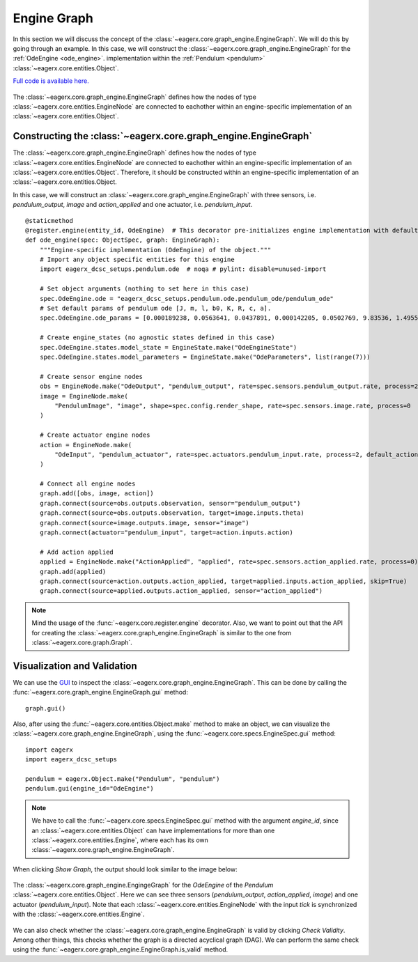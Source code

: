 ************
Engine Graph
************

In this section we will discuss the concept of the :class:`~eagerx.core.graph_engine.EngineGraph`.
We will do this by going through an example.
In this case, we will construct the :class:`~eagerx.core.graph_engine.EngineGraph` for the :ref:`OdeEngine <ode_engine>`. implementation within the :ref:`Pendulum <pendulum>` :class:`~eagerx.core.entities.Object`.

`Full code is available here. <https://github.com/eager-dev/eagerx_dcsc_setups/blob/master/eagerx_dcsc_setups/pendulum/objects.py>`_

.. figure:: /_static/img/engine_graph.svg
  :align: center
  :alt: alternate text
  :figclass: align-center

  The :class:`~eagerx.core.graph_engine.EngineGraph` defines how the nodes of type :class:`~eagerx.core.entities.EngineNode` are connected to eachother within an engine-specific implementation of an :class:`~eagerx.core.entities.Object`.

Constructing the :class:`~eagerx.core.graph_engine.EngineGraph`
###############################################################

The :class:`~eagerx.core.graph_engine.EngineGraph` defines how the nodes of type :class:`~eagerx.core.entities.EngineNode` are connected to eachother within an engine-specific implementation of an :class:`~eagerx.core.entities.Object`.
Therefore, it should be constructed within an engine-specific implementation of an :class:`~eagerx.core.entities.Object.

In this case, we will construct an :class:`~eagerx.core.graph_engine.EngineGraph` with three sensors, i.e. *pendulum_output*, *image* and *action_applied* and one actuator, i.e. *pendulum_input*.


::

  @staticmethod
  @register.engine(entity_id, OdeEngine)  # This decorator pre-initializes engine implementation with default object_params
  def ode_engine(spec: ObjectSpec, graph: EngineGraph):
      """Engine-specific implementation (OdeEngine) of the object."""
      # Import any object specific entities for this engine
      import eagerx_dcsc_setups.pendulum.ode  # noqa # pylint: disable=unused-import

      # Set object arguments (nothing to set here in this case)
      spec.OdeEngine.ode = "eagerx_dcsc_setups.pendulum.ode.pendulum_ode/pendulum_ode"
      # Set default params of pendulum ode [J, m, l, b0, K, R, c, a].
      spec.OdeEngine.ode_params = [0.000189238, 0.0563641, 0.0437891, 0.000142205, 0.0502769, 9.83536, 1.49553, 0.00183742]

      # Create engine_states (no agnostic states defined in this case)
      spec.OdeEngine.states.model_state = EngineState.make("OdeEngineState")
      spec.OdeEngine.states.model_parameters = EngineState.make("OdeParameters", list(range(7)))

      # Create sensor engine nodes
      obs = EngineNode.make("OdeOutput", "pendulum_output", rate=spec.sensors.pendulum_output.rate, process=2)
      image = EngineNode.make(
          "PendulumImage", "image", shape=spec.config.render_shape, rate=spec.sensors.image.rate, process=0
      )

      # Create actuator engine nodes
      action = EngineNode.make(
          "OdeInput", "pendulum_actuator", rate=spec.actuators.pendulum_input.rate, process=2, default_action=[0]
      )

      # Connect all engine nodes
      graph.add([obs, image, action])
      graph.connect(source=obs.outputs.observation, sensor="pendulum_output")
      graph.connect(source=obs.outputs.observation, target=image.inputs.theta)
      graph.connect(source=image.outputs.image, sensor="image")
      graph.connect(actuator="pendulum_input", target=action.inputs.action)

      # Add action applied
      applied = EngineNode.make("ActionApplied", "applied", rate=spec.sensors.action_applied.rate, process=0)
      graph.add(applied)
      graph.connect(source=action.outputs.action_applied, target=applied.inputs.action_applied, skip=True)
      graph.connect(source=applied.outputs.action_applied, sensor="action_applied")

.. note::
  Mind the usage of the :func:`~eagerx.core.register.engine` decorator.
  Also, we want to point out that the API for creating the :class:`~eagerx.core.graph_engine.EngineGraph` is similar to the one from :class:`~eagerx.core.graph.Graph`.

Visualization and Validation
############################

We can use the `GUI <https://github.com/eager-dev/eagerx_gui>`_ to inspect the :class:`~eagerx.core.graph_engine.EngineGraph`.
This can be done by calling the :func:`~eagerx.core.graph_engine.EngineGraph.gui` method:

::

  graph.gui()

Also, after using the :func:`~eagerx.core.entities.Object.make` method to make an object, we can visualize the :class:`~eagerx.core.graph_engine.EngineGraph`, using the :func:`~eagerx.core.specs.EngineSpec.gui` method:

::

  import eagerx
  import eagerx_dcsc_setups

  pendulum = eagerx.Object.make("Pendulum", "pendulum")
  pendulum.gui(engine_id="OdeEngine")

.. note::
  We have to call the :func:`~eagerx.core.specs.EngineSpec.gui` method with the argument `engine_id`, since an :class:`~eagerx.core.entities.Object` can have implementations for more than one :class:`~eagerx.core.entities.Engine`, where each has its own :class:`~eagerx.core.graph_engine.EngineGraph`.

When clicking *Show Graph*, the output should look similar to the image below:

.. figure:: /_static/img/pendulum_engine_graph.svg
  :align: center
  :alt: alternate text
  :figclass: align-center

  The :class:`~eagerx.core.graph_engine.EngingeGraph` for the *OdeEngine* of the *Pendulum* :class:`~eagerx.core.entities.Object`.
  Here we can see three sensors (*pendulum_output*, *action_applied*, *image*) and one actuator (*pendulum_input*).
  Note that each :class:`~eagerx.core.entities.EngineNode` with the input *tick* is synchronized with the :class:`~eagerx.core.entities.Engine`.

We can also check whether the :class:`~eagerx.core.graph_engine.EngineGraph` is valid by clicking *Check Validity*.
Among other things, this checks whether the graph is a directed acyclical graph (DAG).
We can perform the same check using the :func:`~eagerx.core.graph_engine.EngineGraph.is_valid` method.
